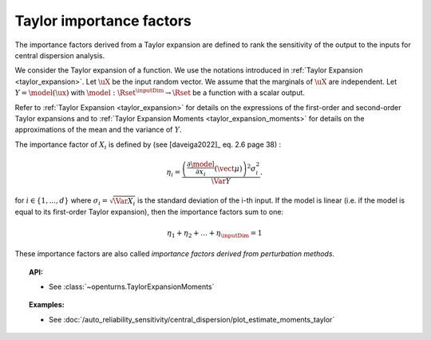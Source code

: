 .. _taylor_importance_factors:

Taylor importance factors
-------------------------

The importance factors derived from a Taylor expansion are
defined to rank the sensitivity of the output to
the inputs for central dispersion analysis.

We consider the Taylor expansion of a function. We use the notations introduced in
:ref:`Taylor Expansion <taylor_expansion>`. Let :math:`\uX` be the input random vector. We assume that
the marginals of :math:`\uX` are independent. Let :math:`Y = \model(\ux)` with
:math:`\model: \Rset^\inputDim \rightarrow \Rset` be a function with a scalar output.

Refer to :ref:`Taylor Expansion <taylor_expansion>` for details on the expressions
of the first-order and second-order Taylor expansions and to
:ref:`Taylor Expansion Moments <taylor_expansion_moments>` for
details on the approximations of the mean and the variance of :math:`Y`.

The importance factor of :math:`X_i` is defined by (see [daveiga2022]_ eq. 2.6 page 38) :

.. math::

    \eta_i = \frac{ \left(\frac{\partial \model}{\partial x_i}(\vect{\mu})\right)^2 \sigma_i^2}{\Var Y}.

for :math:`i \in \{1, ..., d\}` where :math:`\sigma_i = \sqrt{\Var{X_i}}` is the standard
deviation of the i-th input.
If the model is linear (i.e. if the model is equal to its first-order Taylor expansion),
then the importance factors sum to one:

.. math::

    \eta_1 + \eta_2 + \ldots + \eta_\inputDim = 1

These importance factors are also called *importance factors derived from perturbation methods*.

.. topic:: API:

    - See :class:`~openturns.TaylorExpansionMoments`

.. topic:: Examples:

    - See :doc:`/auto_reliability_sensitivity/central_dispersion/plot_estimate_moments_taylor`
